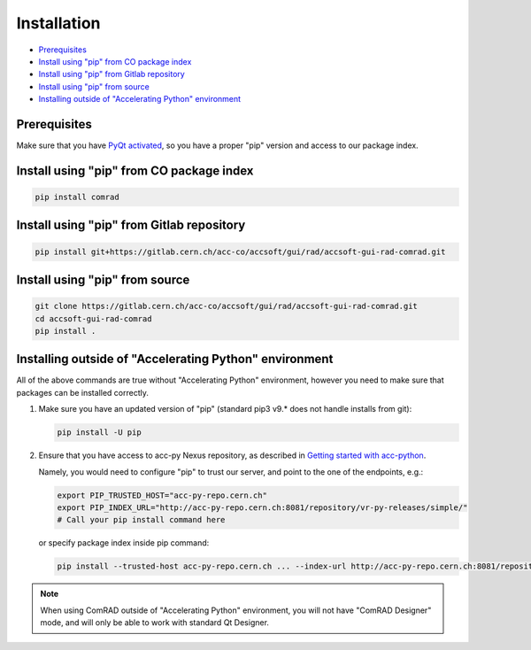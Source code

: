 Installation
============

- `Prerequisites`_
- `Install using "pip" from CO package index`_
- `Install using "pip" from Gitlab repository`_
- `Install using "pip" from source`_
- `Installing outside of "Accelerating Python" environment`_


Prerequisites
-------------

Make sure that you have
`PyQt activated <https://wikis.cern.ch/display/ACCPY/PyQt+distribution#PyQtdistribution-Activationactivation>`__,
so you have a proper "pip" version and access to our package index.



Install using "pip" from CO package index
-----------------------------------------

.. code-block:: bash

   pip install comrad


Install using "pip" from Gitlab repository
------------------------------------------

.. code-block:: bash

   pip install git+https://gitlab.cern.ch/acc-co/accsoft/gui/rad/accsoft-gui-rad-comrad.git


Install using "pip" from source
-------------------------------

.. code-block:: bash

   git clone https://gitlab.cern.ch/acc-co/accsoft/gui/rad/accsoft-gui-rad-comrad.git
   cd accsoft-gui-rad-comrad
   pip install .


Installing outside of "Accelerating Python" environment
-------------------------------------------------------

All of the above commands are true without "Accelerating Python" environment, however you need to make
sure that packages can be installed correctly.

1. Make sure you have an updated version of "pip" (standard pip3 v9.* does not handle installs from git):

   .. code-block:: bash

      pip install -U pip

2. Ensure that you have access to acc-py Nexus repository, as described in
   `Getting started with acc-python <https://wikis.cern.ch/display/ACCPY/Getting+started+with+acc-python>`__.

   Namely, you would need to configure "pip" to trust our server, and point to the one of the endpoints, e.g.:

   .. code-block:: bash

      export PIP_TRUSTED_HOST="acc-py-repo.cern.ch"
      export PIP_INDEX_URL="http://acc-py-repo.cern.ch:8081/repository/vr-py-releases/simple/"
      # Call your pip install command here

   or specify package index inside pip command:

   .. code-block:: bash

      pip install --trusted-host acc-py-repo.cern.ch ... --index-url http://acc-py-repo.cern.ch:8081/repository/vr-py-releases/simple/


.. note:: When using ComRAD outside of "Accelerating Python" environment, you will not have
          "ComRAD Designer" mode, and will only be able to work with standard Qt Designer.